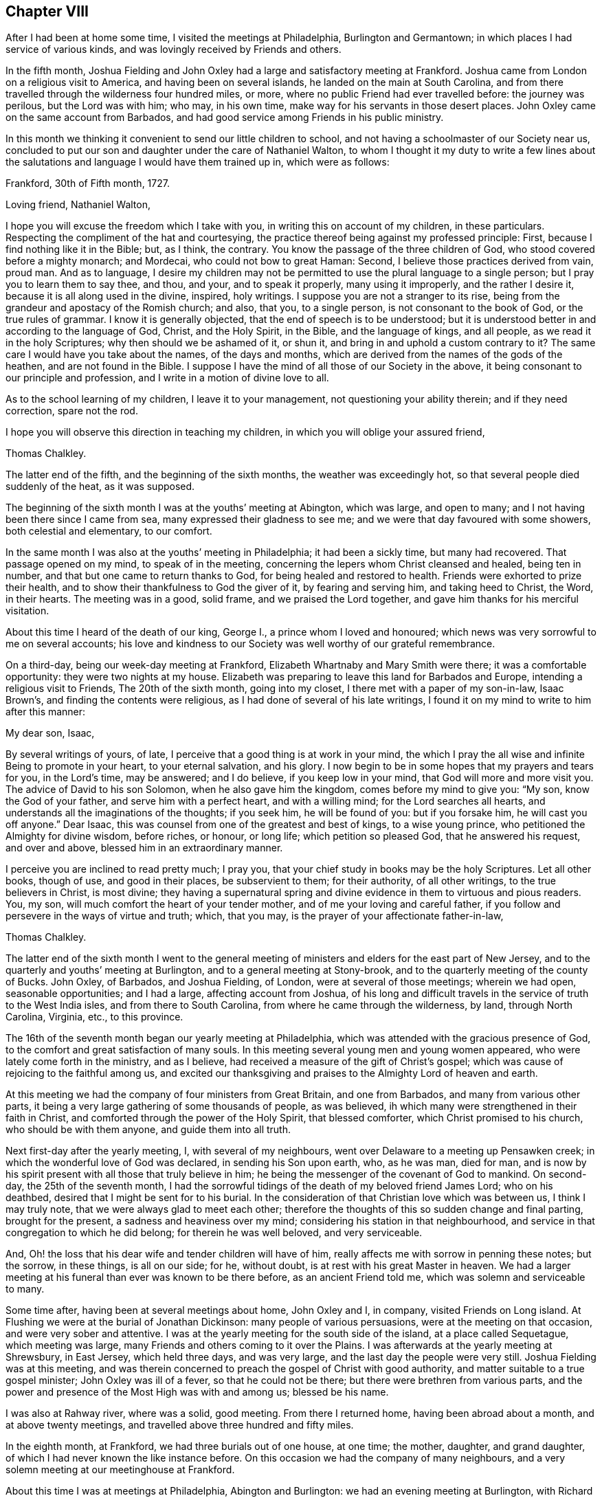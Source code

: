 == Chapter VIII

After I had been at home some time, I visited the meetings at Philadelphia,
Burlington and Germantown; in which places I had service of various kinds,
and was lovingly received by Friends and others.

In the fifth month,
Joshua Fielding and John Oxley had a large and satisfactory meeting at Frankford.
Joshua came from London on a religious visit to America,
and having been on several islands, he landed on the main at South Carolina,
and from there travelled through the wilderness four hundred miles, or more,
where no public Friend had ever travelled before: the journey was perilous,
but the Lord was with him; who may, in his own time,
make way for his servants in those desert places.
John Oxley came on the same account from Barbados,
and had good service among Friends in his public ministry.

In this month we thinking it convenient to send our little children to school,
and not having a schoolmaster of our Society near us,
concluded to put our son and daughter under the care of Nathaniel Walton,
to whom I thought it my duty to write a few lines about the salutations
and language I would have them trained up in,
which were as follows:

[.embedded-content-document.letter]
--

[.signed-section-context-open]
Frankford, 30th of Fifth month, 1727.

[.salutation]
Loving friend, Nathaniel Walton,

I hope you will excuse the freedom which I take with you,
in writing this on account of my children, in these particulars.
Respecting the compliment of the hat and courtesying,
the practice thereof being against my professed principle: First,
because I find nothing like it in the Bible; but, as I think, the contrary.
You know the passage of the three children of God,
who stood covered before a mighty monarch; and Mordecai,
who could not bow to great Haman: Second, I believe those practices derived from vain,
proud man.
And as to language,
I desire my children may not be permitted to use the plural language to a single person;
but I pray you to learn them to say thee, and thou, and your, and to speak it properly,
many using it improperly, and the rather I desire it,
because it is all along used in the divine, inspired, holy writings.
I suppose you are not a stranger to its rise,
being from the grandeur and apostacy of the Romish church; and also, that you,
to a single person, is not consonant to the book of God, or the true rules of grammar.
I know it is generally objected, that the end of speech is to be understood;
but it is understood better in and according to the language of God, Christ,
and the Holy Spirit, in the Bible, and the language of kings, and all people,
as we read it in the holy Scriptures; why then should we be ashamed of it, or shun it,
and bring in and uphold a custom contrary to it?
The same care I would have you take about the names, of the days and months,
which are derived from the names of the gods of the heathen,
and are not found in the Bible.
I suppose I have the mind of all those of our Society in the above,
it being consonant to our principle and profession,
and I write in a motion of divine love to all.

As to the school learning of my children, I leave it to your management,
not questioning your ability therein; and if they need correction, spare not the rod.

I hope you will observe this direction in teaching my children,
in which you will oblige your assured friend,

[.signed-section-signature]
Thomas Chalkley.

--

The latter end of the fifth, and the beginning of the sixth months,
the weather was exceedingly hot, so that several people died suddenly of the heat,
as it was supposed.

The beginning of the sixth month I was at the youths`' meeting at Abington,
which was large, and open to many; and I not having been there since I came from sea,
many expressed their gladness to see me; and we were that day favoured with some showers,
both celestial and elementary, to our comfort.

In the same month I was also at the youths`' meeting in Philadelphia;
it had been a sickly time, but many had recovered.
That passage opened on my mind, to speak of in the meeting,
concerning the lepers whom Christ cleansed and healed, being ten in number,
and that but one came to return thanks to God, for being healed and restored to health.
Friends were exhorted to prize their health,
and to show their thankfulness to God the giver of it, by fearing and serving him,
and taking heed to Christ, the Word, in their hearts.
The meeting was in a good, solid frame, and we praised the Lord together,
and gave him thanks for his merciful visitation.

About this time I heard of the death of our king, George I.,
a prince whom I loved and honoured;
which news was very sorrowful to me on several accounts;
his love and kindness to our Society was well worthy of our grateful remembrance.

On a third-day, being our week-day meeting at Frankford,
Elizabeth Whartnaby and Mary Smith were there; it was a comfortable opportunity:
they were two nights at my house.
Elizabeth was preparing to leave this land for Barbados and Europe,
intending a religious visit to Friends, The 20th of the sixth month,
going into my closet, I there met with a paper of my son-in-law, Isaac Brown`'s,
and finding the contents were religious, as I had done of several of his late writings,
I found it on my mind to write to him after this manner:

[.embedded-content-document.letter]
--

[.salutation]
My dear son, Isaac,

By several writings of yours, of late,
I perceive that a good thing is at work in your mind,
the which I pray the all wise and infinite Being to promote in your heart,
to your eternal salvation, and his glory.
I now begin to be in some hopes that my prayers and tears for you, in the Lord`'s time,
may be answered; and I do believe, if you keep low in your mind,
that God will more and more visit you.
The advice of David to his son Solomon, when he also gave him the kingdom,
comes before my mind to give you: "`My son, know the God of your father,
and serve him with a perfect heart, and with a willing mind;
for the Lord searches all hearts, and understands all the imaginations of the thoughts;
if you seek him, he will be found of you: but if you forsake him,
he will cast you off anyone.`"
Dear Isaac, this was counsel from one of the greatest and best of kings,
to a wise young prince, who petitioned the Almighty for divine wisdom, before riches,
or honour, or long life; which petition so pleased God, that he answered his request,
and over and above, blessed him in an extraordinary manner.

I perceive you are inclined to read pretty much; I pray you,
that your chief study in books may be the holy Scriptures.
Let all other books, though of use, and good in their places, be subservient to them;
for their authority, of all other writings, to the true believers in Christ,
is most divine;
they having a supernatural spring and divine evidence
in them to virtuous and pious readers.
You, my son, will much comfort the heart of your tender mother,
and of me your loving and careful father,
if you follow and persevere in the ways of virtue and truth; which, that you may,
is the prayer of your affectionate father-in-law,

[.signed-section-signature]
Thomas Chalkley.

--

The latter end of the sixth month I went to the general meeting
of ministers and elders for the east part of New Jersey,
and to the quarterly and youths`' meeting at Burlington,
and to a general meeting at Stony-brook,
and to the quarterly meeting of the county of Bucks.
John Oxley, of Barbados, and Joshua Fielding, of London,
were at several of those meetings; wherein we had open, seasonable opportunities;
and I had a large, affecting account from Joshua,
of his long and difficult travels in the service of truth to the West India isles,
and from there to South Carolina, from where he came through the wilderness, by land,
through North Carolina, Virginia, etc., to this province.

The 16th of the seventh month began our yearly meeting at Philadelphia,
which was attended with the gracious presence of God,
to the comfort and great satisfaction of many souls.
In this meeting several young men and young women appeared,
who were lately come forth in the ministry, and as I believe,
had received a measure of the gift of Christ`'s gospel;
which was cause of rejoicing to the faithful among us,
and excited our thanksgiving and praises to the Almighty Lord of heaven and earth.

At this meeting we had the company of four ministers from Great Britain,
and one from Barbados, and many from various other parts,
it being a very large gathering of some thousands of people, as was believed,
ih which many were strengthened in their faith in Christ,
and comforted through the power of the Holy Spirit, that blessed comforter,
which Christ promised to his church, who should be with them anyone,
and guide them into all truth.

Next first-day after the yearly meeting, I, with several of my neighbours,
went over Delaware to a meeting up Pensawken creek;
in which the wonderful love of God was declared, in sending his Son upon earth, who,
as he was man, died for man,
and is now by his spirit present with all those that truly believe in him;
he being the messenger of the covenant of God to mankind.
On second-day, the 25th of the seventh month,
I had the sorrowful tidings of the death of my beloved friend James Lord;
who on his deathbed, desired that I might be sent for to his burial.
In the consideration of that Christian love which was between us,
I think I may truly note, that we were always glad to meet each other;
therefore the thoughts of this so sudden change and final parting,
brought for the present, a sadness and heaviness over my mind;
considering his station in that neighbourhood,
and service in that congregation to which he did belong; for therein he was well beloved,
and very serviceable.

And, Oh! the loss that his dear wife and tender children will have of him,
really affects me with sorrow in penning these notes; but the sorrow, in these things,
is all on our side; for he, without doubt, is at rest with his great Master in heaven.
We had a larger meeting at his funeral than ever was known to be there before,
as an ancient Friend told me, which was solemn and serviceable to many.

Some time after, having been at several meetings about home, John Oxley and I,
in company, visited Friends on Long island.
At Flushing we were at the burial of Jonathan Dickinson:
many people of various persuasions, were at the meeting on that occasion,
and were very sober and attentive.
I was at the yearly meeting for the south side of the island,
at a place called Sequetague, which meeting was large,
many Friends and others coming to it over the Plains.
I was afterwards at the yearly meeting at Shrewsbury, in East Jersey,
which held three days, and was very large, and the last day the people were very still.
Joshua Fielding was at this meeting,
and was therein concerned to preach the gospel of Christ with good authority,
and matter suitable to a true gospel minister; John Oxley was ill of a fever,
so that he could not be there; but there were brethren from various parts,
and the power and presence of the Most High was with and among us; blessed be his name.

I was also at Rahway river, where was a solid, good meeting.
From there I returned home, having been abroad about a month,
and at above twenty meetings, and travelled above three hundred and fifty miles.

In the eighth month, at Frankford, we had three burials out of one house, at one time;
the mother, daughter, and grand daughter,
of which I had never known the like instance before.
On this occasion we had the company of many neighbours,
and a very solemn meeting at our meetinghouse at Frankford.

About this time I was at meetings at Philadelphia, Abington and Burlington:
we had an evening meeting at Burlington, with Richard Smith, jr.,
who had been so ill that he could not get out to meetings for some months:
it was such a satisfactory meeting, that he and I, and others who were there,
will not easily forget it, our hearts being broken together.

The world still continued to frown upon me; but though this was the case, yet at times,
I had great consolation in Christ; and in the midst of my troubles, when I looked back,
I could truly say that I had not been extravagant, but frugal; not covetous,
but charitable; not idle, but industrious;
not willing to be such an infidel as not to take care for my family.
This was some solid comfort to my mind; and I bless the Almighty,
that I always preferred his work and service to my own, and therein had great peace.
This I can also say, if it were the last I should say, that I never willfully,
or knowingly, wronged any man, woman, or child, since I came to years of discretion;
and yet I have nothing to boast of; it is the Lord`'s grace and mercy which saves us.

Having occasion to make another voyage to Barbados,
I wrote to the teacher of my children as follows:

[.embedded-content-document.letter]
--

[.signed-section-context-open]
Frankford, 10th of Tenth month, 1727.

[.salutation]
Loving friend,

Being about to embark for Barbados,
I leave the charge of my little children to your care,
not doubting your management of them, by their growing in their learning;
please to instruct them to sobriety and the fear of God, and faith in Christ;
and if I should never see them nor you any more, our lives being uncertain in this world,
pray let them know that it was their father`'s will and desire,
that they should mind their learning, and above all things,
mind the fear of the Most High.
When my little daughter has read her testament through, I would have her go to writing;
and George the same, on the same terms.
Please to learn them the use of chapter and verse,
that if any ask them where they are learning, they may tell.
And kind friend, inasmuch as I perceive you have followed my former directions,
I look on myself obliged to you;
therefore am so much the more free to impart my mind to you, now on my departure; which,
with real love, is from your loving friend,

[.signed-section-signature]
Thomas Chalkley.

[.postscript]
====

P+++.+++ S. Although my care is great for my children`'s learning their books,
yet it is much more so as to their learning true piety and virtue.

====

--

On the 25th of the tenth month we set sail from Philadelphia in the sloop Dove,
Oswald Peel, master; having taken a solemn farewell of my dear wife,
children and friends, in order for the support of my family, and answering my just debts,
which I had contracted.
On the 27th day of the month, in the evening, we took in our boat and put to sea;
had some rough weather in our passage, but lived comfortably;
we being all loving and obliging one to another.
On the 15th of the eleventh month, we safely arrived at Speight`'s-town, in Barbados;
and the 18th, between the hours of five and six in the morning,
we felt the greatest earthquake that I had ever felt; having been sensible of three,
one at London, one at Jamaica, and one at Frankford, in Pennsylvania.
I was thankful in my heart to the Lord for my safe arrival,
and that we were all preserved safe in our stormy passage, and deeply loaded vessel;
one vessel being lost that came out a little time before us; and another,
which came from our port to this island a few days sooner than we,
lost three men by the violence of the storm, and received much damage otherwise;
one of them being a neighbour of mine, with whom I was well acquainted,
it affected my mind very much.
I visited Friends`' meetings in Barbados, and some several times over;
and had occasion in some meetings to mention the earthquake,
which I told them I did believe was a visitation from the Almighty,
in order to put people in mind of mortality,
and to reform them from the evil of their ways, and call them to repentance.

While I was in Barbados, Francis Gamble died,
whom I went to visit several times in his sickness:
at his funeral was a large gathering of his neighbours, and others; and several,
not of our Society, expressed their satisfaction with the meeting.
The people in and about Speight`'s-town, in Barbados, were very loving and kind to me,
more than I ever had observed before; even some vile, profane men,
whom I could not forbear to reprove for their swearing,
and taking the sacred name in vain, yet they showed respect,
notwithstanding I reproved them sharply.
Who can take the sacred name of God into their mouths in vain, and be guiltless?
or who can hear it, and forbear reproving it, without being remiss in their duty?
This great evil is too frequently practised in this rich (poor) island of Barbados;
rich in earthly, but poor in heavenly treasure,
which caused me many times to mourn in secret before the Almighty,
praying him for the reformation of the people, for Christ`'s sake,
and for the glory of his own eternal name.

The 27th of the first month, 1728, having done my business in Barbados,
and seen Friends generally, an opportunity offered for my return home,
in the brigantine Sarah and Mary, Samuel Gallop, master, bound for Burlington,
in company with William Dury and William Callender, both of Barbados.
Our master was exceedingly kind to us in the voyage.
The wind hanging northerly, we could not go to windward, but drove to leeward,
and sailed by the isles of Lucia, Martinico, Dominica, Guadaloupe, Antigua, Montserrat,
Rodondo, Nevis, Christopher`'s, Eustatius, Saba, Martin`'s, Anguilla, Bartholomew`'s,
Sombrero, and four other small islands, which are called the Saints.
It was very pleasant sailing by these islands,
only some of them were so exceedingly high, that in some places we were becalmed,
and the clouds appeared below the tops of the mountains.
At Christopher`'s, which is counted the highest of them,
there being a small river of good fresh water, we sent our boat on shore for some,
having none very good on board: we lay off and on about two hours, but did not come to,
I was thankful for this water, it being my constant drink;
it was also very serviceable to the people on board.
After we left the isle of Sombrero, we saw a sail, which we thought stood after us,
and hearing at Christopher`'s that several Spanish privateers were on that coast,
our master, and some others on board, were a little surprised;
but we soon left her out of sight, and we afterwards went pleasantly on our way,
till we came to the latitude of Bermuda, where the winds blew fresh, and much against us;
and this winter having been very hard, we felt the sharp blasts of the latter end of it.
We had a passage of about thirty days, and came very pleasantly up the bay and river;
and it pleased God that I got home once more to my beloved wife and children,
and was joyfully received by all my family, whom I found in a good degree of health;
for which I did, as I had occasion to do,
bless and praise the great name of the Most High, who is worthy anyone.

After I came home I was at many meetings in Pennsylvania and Jersey, that is,
at Philadelphia, Burlington, Bristol, Byberry, Frankford, Germantown.
New Hanover, Crosswicks, etc.,
in all which meetings I had some service to Friends`' satisfaction,
and was comforted with the goodness of God in the midst of my afflictions.
My business lying much at Burlington,
I spent pretty much of my time there for several weeks;
where my friends manifested a tender and hearty respect towards me,
and sympathized with me in my troubles and travels;
and there I prepared for another voyage; for I was fully resolved,
through divine assistance, to pay all my just debts, which I contracted, and lay on me,
through many losses, or else to die in the pursuit of it;
in which resolve I had inward peace and satisfaction; though such labour, travail,
and separation from my family, was a great cross to nature.

On the 14th of the fifth month we went on board the brigantine Sarah and Mary,
Samuel Gallop, master, for Barbados;
and on the 16th we sailed down the bay and put to sea, and I wrote a loving,
tender letter, to my wife and family, and another to my friends at Burlington.
We had fair winds for about two weeks, after which they were contrary for several days,
during which two of our men had a fever, and our vessel proved leaky,
though tight in smooth water, which was some concern to us,
and obliged us to pump every half hour; but the leak being much the same while at sea,
we were the more easy about it: I took care of those two people that were sick,
who soon recovered.
The 3rd and 4th days of the sixth month it was very windy, with lightning,
thunder and rain;
in which rough weather one of our best sailors put his shoulder out of joint,
and they brought him to me to see if I could do him any service.
I was not forward to meddle;
but the man and the people believing if I would undertake for him, I might help him;
I told them that though I did not understand bone setting,
I would instruct them the best I could; then I ordered him to sit down upon the deck,
and to be stripped to the waist, and got a round piece of wood as thick as his arm,
and wrapped a piece of cloth about it, that it might not bruise his flesh,
and put it under his arm, and ordered two men, one at each end of it,
to lift up strongly, and a third man to stretch his arm out, and keep it down;
which being done, the bone went into its place;
for which I was thankful in my heart to the Almighty.

About the 10th of the sixth month we safely arrived at Speight`'s-town, in Barbados,
being the first-day of the week.
From this place I had an opportunity, by Alexander Seaton,
master of a vessel bound to Pennsylvania, to send an account of our safe arrival.

I had many meetings in the island, and made several visits to sick persons,
one of which was particularly to the satisfaction of the person visited and his relations:
he died, and was buried at Hethcott`'s bay,
and we had a large meeting at our meetinghouse, where were many people,
and it was a good, seasonable opportunity;
in which I had occasion to remind them of their mortality, and press them to a holy life,
the way to a happy immortality.
I had several meetings at Bridgetown, Speight`'s-town, and the Spring;
where the testimony of Christ`'s gospel was well received.
After a stay of three weeks, I left Barbados on the 1st of the seventh month,
and took my passage in the Amity, Charles Hargrave, master,
who was very friendly to me in my passage, as were all on board.
We arrived at our port without casting anchor in all our voyage,
and laid the vessel to the wharf at Philadelphia; and on my landing,
I immediately went into the meeting of ministers and elders, it being just meeting time,
where we were much comforted together in Christ; after which I went home,
being lovingly received by my wife and family, having been from home about ten weeks.

After I came home from this voyage, I visited the meetings of Friends at Philadelphia,
Frankford, Germantown, the Falls of Delaware, Burlington, New Hanover, Mount Holly,
Fairhill, etc.

The 2nd of the ninth month I was at the quarterly
meeting of ministers and elders at Philadelphia,
where I met with Joseph Taylor,
a Friend who had visited our meetings pretty generally on the continent of America,
in the ministry of the gospel, and was now on his return homewards,
with whose visit Friends had good unity,
and certified the same to our brethren of the meeting where he lived in Great Britain.

After this I was at various meetings in Pennsylvania and Jersey;
and the latter end of the ninth month, Sarah, the wife of Jeremiah Elfreth,
died very suddenly; having been the day before walking in her garden:
she was a sober young woman, and her death was much lamented.
Her burial occasioned my stay at Philadelphia, which I had shunned,
because a concern had been on me for some time, to declare to the people of that city,
that the Lord was angry with the legislators of Pennsylvania,
because they were not so much concerned to promote religion and piety, as they ought,
and to make such laws as might prevent the excessive increase of public houses,
which often prove seminaries of Satan; but strove to promote parties more than religion:
and that the Lord was angry with the magistrates,
because they did not so much as they might, and ought,
to put those good and wholesome laws in execution, which were already made,
against vice and immorality;
and that the Lord was angry with some of the better sort of people,
because they seek and mind the things of this world,
more than the things of God and his kingdom.
But I was helped to clear myself in the morning meeting
to the satisfaction of many of the honest-hearted,
and unburden my mind of a great exercise that I had long laid under.

In the afternoon we had a large meeting; at the Bank meetinghouse,
occasioned by the aforesaid burial;
the resurrection of the dead was declared in that meeting,
according to the doctrine of our Saviour, Jesus Christ,
the great author of the Christian religion, and also of the eminent apostle, Paul;
and the old and false calumny, that our Society denied the resurrection of the dead,
was publicly denied and refuted.
The people were exhorted to live well, that they might die well;
and then they need not doubt,
but that they would rise well at the resurrection in the last day.
The meeting concluded with praise to the Almighty for all his mercies,
and prayer to him that he would sanctify that day`'s service to the people.

In the tenth month I prepared for another voyage to the island of Barbados,
and had the ship Bristol Hope consigned to me,
but the winter setting in sooner than common,
caused our stay much longer than we expected,
whereby I had the opportunity to visit various meetings, as Burlington,
the Falls of Delaware, Neshaminy, Wright`'s town, and Philadelphia.

In this city a concern was on my mind to declare to the people,
that the Almighty had showed me,
that he had often visited those in Philadelphia and Pennsylvania with his own hand,
and with his rod; but if that did not work the designed end for which he visited them,
of which they were told also before it came to pass,
he then would chastise them with the rod of man,
and this was as plainly spoken to me in my own habitation,
as if it had been the voice of a man, though it was not vocal.

The 12th of the eleventh month, being first-day, I was at Horsham meeting,
and had a tender bowing time therein;
and in my way home visited some Friends who were sick,
it being a time of general visitation in those parts;
and the next seventh-day I was at the meeting of ministers and elders at Philadelphia,
where we had a good meeting.
Here I was earnestly desired to be at the funeral of Edmond Orpwood,
the eldest Friend belonging to Frankford meeting; but was in a strait,
this Friend being my neighbour,
and I had before engaged to be at the burial of one
with whom I had been acquainted nearly forty years.
I did my endeavour to be at both, being each of them buried in the afternoon,
and five miles distant; the days being short also, several told me it was impracticable.
I told them they might be mistaken, as they were; for though we had a large meeting,
and the company of Rowland Wilson, from Britain, who had large and good service therein,
yet after meeting we mounted,
and got to Philadelphia about a quarter of an hour
after the corpse was brought into the meetinghouse,
as I was informed.
We had a large, and as I thought, a good meeting`"; after which I went home,
being weary in my body, but thankful in my heart, that the Almighty had been with us,
and helped us to perform that day`'s service.

On the 20th of the eleventh month, and second-day of the week,
I went into a piece of ground, which I was clearing for meadow,
in order to give directions to the workmen; one of the trees fell contrary to the kerf,
and also to the wind, which was then at northwest, and when I saw it falling towards me,
I ran from it, but before I could get out of the way, it fell upon me, across my back,
from my shoulder to my hips, and struck me down to the earth,
where for some time I lay speechless,
and in all likelihood I should have been immediately killed,
if I had not been providentially preserved by the
body of the falling tree laying on a stump,
which prevented its crushing me, as I lay on the ground.
A Friend who was near me, with a horse, desired the wood-cutters,
when they were recovered from the surprise, and I to the use of my speech,
to help me on his horse, and I rode home, but in extreme misery,
and I was under great concern, lest I should surprise my wife and children suddenly.
We sent to Philadelphia for Dr. Griffith Owen, who came in about two hours,
and let me blood, and ordered several things to be applied and taken,
which through divine favour, proved very serviceable to me; notwithstanding which,
I was in great pain many days, and the nights were long and tedious,
not being able either to feed myself, or to turn in my bed, for a great while.
In this confinement I was at times favoured with
a very comfortable sense of the presence of God,
whose providence is over all his works; and as his love to me was great,
so the love of his people was also, many of whom, and of my neighbours, came to see me,
sympathizing with me in my distress; but among them I had one of Job`'s comforters,
who wickedly abused me in this low state.
I can scarcely forbear mentioning his name, having example for it in holy Writ,
but through the Lord`'s help, I will put on charity.

The 9th of the twelfth month I got abroad the first time to our meeting at Frankford,
with which several expressed their gladness to see me there again.
In this meeting I exhorted them to think on eternity, and to prepare for it,
by living today, as though they were to die tomorrow;
for I found it by experience to be needful, and then if sudden death comes,
it will not surprise us.

As I now found it my business to go to sea for a livelihood,
I undertook the charge of the ship New Bristol Hope, as master,
though it was a way of living to which I did not incline.
I took care in our vessel that there should be no swearing in my hearing,
nor drunkenness, to my knowledge, without reproof;
and if I could not be instrumental in that way to
break them from swearing and drinking to excess,
my manner was, to put them away, so that we generally had a pretty quiet ship.
We left Philadelphia the 13th of the twelfth month,
but storms and contrary winds detained us in the river and bay,
so that we did not get out to sea till the 21st of said month, when the pilot left us,
by whom I wrote to my wife and family.
And now I thought I felt the benefit of the good
wishes of my beloved friends whom I had left behind,
which did me a great deal of good, as it often has done on the like occasion;
for faithful friends and good Christians,
are as epistles written in one another`'s hearts.
In our passage we took several dolphins, which were very welcome to us,
we having a long passage, and our fresh provisions being nearly spent.
The 19th of the first month we saw the island of Barbados,
having had several meetings on board the ship in this voyage:
of the good effects I could see but little,
only for that day they would be a little more sober, and some of them,
addicted to swearing, did not swear so often as they did before.
The day following we safely arrived at Speight`'s-town,
where we had the next day a very comfortable meeting for the worship of God.
The fifth-day following I was at Bridgetown, at their week-day meeting;
and next first-day, being the 30th of the month, I was at a meeting at Pumpkin-hill,
where I was enlarged on the doctrine of faith.

After this I went to the Bridge with a Friend from New England; we had two good meetings,
it being the general meeting for the Friends of the island;
and afterwards with several Friends, I went again to Speight`'s-town,
and on the 12th of the second month I was at the Thicket meeting,
at which were Counsellor Weeks, Colonel Charnock, and Justice Sims.
I dined with them at Judge Weeks`',
and they discoursed of what was said in the meeting about dancing,
I quoting Luther`'s words, "`that as many paces as the person takes in the dance,
so many paces or steps they take towards hell.`"
I told them I had heard that several had used that vain exercise in our meetinghouse,
which was appointed for the worship of God;
and said I hoped for the future it would be so no more;
two of those persons who danced in our meetinghouse, were then in the meeting,
though I did not know it.
This testimony so wrought on the colonel,
that he said he could scarcely feel his legs since I spoke it;
and the justice said if these words were true, he had taken many steps towards hell;
and the counsellor and judge said it was home doctrine to some who were there:
several of them seemed to be touched with the testimony of truth,
though not so solidly as I desired.
Soon after, I went with Joshua Birch to visit the governor of the island.
Colonel Worsley, who treated us with much freedom and civility;
he desired me to sit down by him, and then called for a decanter of wine,
of which he kindly offered me a glass, but I told him I chiefly drank water;
he said water is certainly the best drink in the world,
and told me I was a credit to my drink, as I looked as well, or better,
than most who drank wine.

In the second month I was at meeting on a first-day at Bridgetown,
which was somewhat larger than usual; it was a good open time in the morning,
but more so in the afternoon.
At this meeting there was a merchant of the town, not of our profession,
who sent to know if our friends would make a contribution for me,
in consideration of my losses.
He said he would contribute as much as any, although he had heard me only that one time;
but he was informed that we received no money or pay for our preaching;
yet his good will I acknowledged.

The 4th of the third month I was at meeting at the Spring,
where I met with Joseph Gamble, and John Oxley and his wife,
and several others not belonging to this particular meeting,
and we were edified together in the love and life of Christ,
I was concerned to speak of the many visitations and speakings
of God to the people since the world began;
quoting the words of holy Writ, that "`God, who at sundry times, and in various manners,
spoke to the fathers by the prophets, has in these last days spoken unto us by his Son,
whom he has appointed heir of all things:`" and that this
dispensation is the last and brightest dispensation of all,
and is the greatest and most glorious manifestation of God`'s love to mankind;
and that beside this vocal speaking of Christ, when in the body on earth,
he now speaks spiritually: which spiritual speaking of Christ,
in and to the true church and true believers, will outlast time,
and endure to all eternity; the great Lord of all, for his unspeakable benefit therein,
was praised and glorified, as being alone worthy.

I had other meetings on the island, which I pass by, not being willing to be prolix.
After a stay of about nine weeks, we proposed sailing.
Judge Gray, a very noted man, and much esteemed among the people, took passage with us;
also Joshua Birch, of Bridgetown, for his health, and William Callender,
and several others, as merchants.
Though I came on account of trade,
our friends gave me a certificate that I had good service among them,
and in my outward affairs had gained esteem among the people,
as well as in my service in preaching Christ;
all which I acknowledge to be the effects of divine grace.
Several friends and acquaintance came to the seashore at Speight`'s-town,
and in a great deal of tender Christian love and good desires, we took leave,
and committed one another to the protection of the Almighty.
We had a comfortable passage, and arrived at Philadelphia,
where I was lovingly received by my wife and friends.

In this voyage a great and weighty concern came on my mind,
on account of the young and rising generation,
desiring that they might be happy in this world, and in that which is to come.
And first, as to this world,
I have taken notice that many of the youth are too apt to waste their outward substance,
which is given to them, for when they get it themselves,
they are for the most part more saving of it, and this wasting and spending,
they call generosity, liberality, good nature, gentility, fine breeding,
and abundance of other fine names; not considering the labour and industry, frugality,
care and watchings, of their parents or ancestors, to get what they have.
May parents note this well, and not be anxiously concerned to get much wealth,
which may be a means to ruin their posterity; and truly most of these spending, drinking,
company-keeping, gaming, chatting, tippling youngsters,
take a great deal more care how they may get money from others, that they may spend it,
than how to earn it, or faithfully labour for it themselves.
They will beg, or borrow, or run in debt, but take little or no solid thought to pay;
by which means many of those topping, beggarly beaus and spenders,
have brought both themselves and relations, parents and friends, to shame and disgrace,
and sometimes to poverty, where their relations and parents have been too liberal.
Let all indulgent parents note this also.

And if any concerned person should advise those inconsiderate youths of their evils,
it is much if they gain not their lasting ill will,
and the epithets of niggards and covetous, ill natured, censorious, sour, morose, etc.
However, I shall venture to stand the shock of their displeasure,
and in as moving terms as I can, consistently with the matter on my mind,
entreat them to consider the end of their spending, slothful life, which if continued in,
must needs end in their ruin, and they may repent when it is too late, crying out.
Oh! that I had hearkened to the advice of my father and my indulgent mother!
Oh! that I had taken the counsel of my good friends in time,
then I had not been in this condition, nor in those straits I am now in.
This, or worse, must at last inevitably be the condition of those unthinking,
time wasting, money spending, and evil company-keeping, young people of both sexes.
Some of whom, if they can get it, will spend more in a few hours,
than their parents can get in so many days, which is very unreasonable,
as well as unthinking; for if the indulgent parents do not hold their hands,
truly they must all sink together;
and where the parents have been what these youths call liberal,
whole families have by such liberality been undone, which is a case to be lamented.

I pray our spending youths to consider, how many brave, fine young men and women,
whose parents have left them estates and handsome incomes, have by such extravagances,
soon spent all, and sometimes more than all,
and disgrace and a jail have been their portion; and how many, by living too fast,
have died too soon, much sooner than might be expected,
according to the course of nature.
Therefore, I would advise them to regard what the wise king Solomon said,
"`Go to the ant, you sluggard, consider her ways, and be wise;
she gathers her food in the summer;`" i. e., she prepares against the winter.
Though this may be despicable in the eyes of our fine gentlemen and wits,
yet there appears more wisdom in these little industrious animals,
than in those great spenders, who in the spring and summer of their years,
take so little thought of saving what has been with so much care gotten for them,
or of getting more against their winter or old age; which, if they live,
will certainly overtake them, when their youth or summer is gone.

But many youths object against this advice, crying out, as I have often heard,
"`The aged give this advice when they are old, but did as we do,
when they were young as we are.`"
Although this may be true in some, yet it will not hold good in the general;
and if it does in some, is not that maxim good, "`Let others`' harms learn us to beware,
before it be too late, that we fall not into the same snare,
which has entangled or caught thousands, to their great shame and reproach.`"
Again, those who have been so overtaken in their youth, and are escaped out of the snare,
are more fit to caution or advise how to escape it,
or to show those paths which lead them into that labyrinth of woe and misery.

The author of all evil uses his utmost skill and
power to promote the practice of excessive drinking,
etc., among mankind, it being a mighty support to his kingdom;
for when the nobility of the understanding is clouded thereby, then.
Oh! how many wicked oaths, what corrupt language, what unhandsome,
unbecoming words and actions, are brought forth!
How is the sober, chaste soul, offended, and above all other considerations,
how is God dishonoured, and the end of our creation frustrated, and man condemned!

When people are in those excesses, how do they take the sacred name in vain,
and so bring themselves in guilty before God and man;
for he has positively said he will not hold those guiltless who take his name in vain;
so that let him plead ever so many excuses,
he is pronounced guilty by the Judge of heaven and earth: therefore,
let me persuade the youth to remember what the Lord
by his servants said concerning drinking to excess:
"`Woe to the drunkards;`" and that "`no drunkard shall inherit the kingdom,`" Again,
"`Woe to them that are mighty to drink wine,
and men of strength to mingle strong drink,`" etc.
If it be objected, as it often is, when such poor souls are reproved,
and their sins set in order before them;
we trust in the mercy of God and the merits of Christ;
I say this is a good trust and hope, if upon a good foundation;
but the wicked must forsake their ways, and the unrighteous their evil thoughts;
but what forsaking is that, when strong conviction is upon the soul, to make covenants,
vows and promises, and break them from time to time?
And though Christ has satisfied the justice of the Almighty for sinners,
it is for those who forsake their sins, not for those who plead for the practice of them,
and endeavour, by many vain excuses, to justify themselves in them.

Since then the salvation of the soul is precious,
and has cost the precious blood of the Lamb of God,
and is much more precious than health or wealth,
why should any be so cruel and hard-hearted to themselves, as, for a little vanity,
mirth, toys, trifles, vain sports, and evil pastime,
to plunge and sink themselves into the gulf of eternal woe and misery; pray.
Oh! pray consider it, dear youth.

After my return from Barbados in the fourth month,
I visited Friends`' meetings at Burlington, the Falls of Delaware, Abington, Germantown,
and was several times at Philadelphia and Frankford;
which meetings were much to my satisfaction;
the Lord being pleased to manifest his goodness to many,
as also to my poor exercised soul; for which I was truly thankful unto him.

In the sixth month I was at the general meeting of Friends at Darby, in Chester county,
which was a large and good meeting, several Friends appearing there in a lively ministry.
About this time, some thousands of people came from Ireland, and also many from Holland;
among whom, it was reported, were Romans, or Papists, several of whom, it was said,
gave out threatening speeches, which caused some consternation among the people.

At this large general meeting, I exhorted them to trust in the Lord,
and not to distrust that hand which had hitherto
preserved us by his providence without outward force;
and that though the people who came among us were many in number,
yet we having the Lord on our side, were more than they, in a mystical sense;
putting them in remembrance of the prophet, who, when his servant was afraid,
prayed to the Almighty to open his eyes, and when they were opened,
he saw the mountain full of chariots of fire, and horses of fire,
and that they were more than their enemies.
I was also concerned to exhort Friends to be good examples
to those strangers who came among us in such great numbers;
and that our lights in our conducts, might so shine,
that those people seeing our good works, might glorify our Father which is in heaven,
according to the doctrine of Christ; and then we should do them good,
and they would do us no hurt, but good also.
But on the other hand, if we keep not our places, and do not live in the fear of God,
nor according to our holy principles and profession,
then it might be just with the Lord God, to make them a scourge to us.
Many were comforted in this meeting, and God was praised, who is worthy.

On the 15th of the sixth month, having loaded the ship New Bristol Hope, a second time,
I sailed in her from Philadelphia,
and having a concern to visit the meeting of Friends at Salem,
I left the ship at Gloucester, under the care of the pilot,
and went by land to the first-day meeting at Salem, and from there to Elsenborough,
and stayed till the ship came down; and on the 20th of the month we got to sea,
and had a fair wind for several days, and lived very lovingly on board,
being respectfully treated by my sailors.

In this voyage we had several meetings on board,
the first of which was at the request of my second mate,
to call the sailors together in the cabin; I not being forward to propose it to them,
lest they should suspect me of some vanity, in desiring to preach to them;
they not knowing the cross of Christ in that exercise.

On the 24th day of the seventh month, at noon, our ship by observation,
being exactly in the latitude of Barbados, we steered away west for the island,
and on the 26th we saw it, five weeks and one day after leaving sight of Cape Henlopen;
we having, after the first few days, light winds, calms, and head winds,
which made our passage long, and our sea stores almost spent;
but now the sight of land made the people forget all uneasiness, and for this favour,
my heart was thankful to the great Preserver of men.

This time we came to a tolerable market with our provisions, which made our stay short;
yet I was several times at Bridge meeting of Friends, as also at Speight`'s-town,
where my concerns chiefly lay; and once at Pumpkin-hill meeting,
in which it was observed to the people, that the salvation of the soul is precious,
and that true religion is a solid thing,
a thing of the greatest importance to both body and soul,
and that people ought to be very serious and solidly concerned about it,
taking special care to lay, or build, their religion on a sure foundation.
It was showed them,
that Christ Jesus is the sure rock and foundation of all the righteous, in all ages;
that he was the Rock that followed Israel, which they drank of;
and that any other foundation than him, no man can lay; who is, in the truly religious,
and the true believers, the hope of their glory.
Many other precious truths were manifested to us in that meeting,
for which we praised the Lord.

Soon after I went to Bridgetown to clear out the vessel,
and was at their week-day meeting; the subject matter I had to treat of in that meeting,
was that "`the Lord brings low, and he raises up again;`" and that in many respects,
as to kingdoms, families, and particular persons; and as to health, wealth, honour, etc.,
many in that meeting were appealed to as witnesses of it.
After this meeting I went to visit the governor, who was courteous to me,
and took my visit kindly,
and desired to be remembered to our governor and several others,
and wished me a prosperous voyage, and well back again,
which he hoped would be in about three months; he said, "`Whoever lived to see it,
Pennsylvania would be the metropolis of America, in some hundreds of years.`"
He said "`he loved downright honest men, but he hated deceit and hypocrisy.`"

The 21st of the eighth month, 1729, we having done our business,
weighed anchor and went to sea;
and on the 26th we had a good meeting with the ship`'s company,
for the service and worship of God;
in which the gospel of Christ was declared without partiality,
and the reigning sins of sailors openly exposed, according to the doctrine of the gospel,
and the most high Lord entreated to carry on in the earth the great work of reformation.
Hitherto we have had fine, pleasant weather.

The beginning of the ninth month we had a very blustering, stormy time, for many days,
so that we could not carry sail, but sometimes lay by,
and sometimes went with a reefed mainsail and foresail;
the ship had such a violent motion,
that it broke our glasses and about a dozen bottles of wine, and our earthen ware,
and strained our hogsheads and casks, so that we pumped out molasses into the sea,
and beat us back many leagues, and blew our sails out of the bolt ropes.

After those storms we had a calm, and the wind sprung up westerly;
our course being northwest, or thereabout, we could barely lay it; yet it being moderate,
we had cause to be thankful.

The 12th of the ninth month we found ourselves in the latitude of thirty-six degrees,
seventeen minutes, north; but the wind was ahead,
and our fresh stock of provisions almost expended, and winter coming on quickly,
the nights dark and long, made it seem tedious to our people;
the which I was helped to bear with patience.

The 14th day, about eight o`'clock at night, John Flasket,
one of the best of our sailors, through the violent pitching of the ship,
fell into the sea from off the bowsprit; one of the sailors seeing him fall,
nimbly threw a rope to him, which he caught hold of,
and the people helped him into the ship; though in all probability,
he had perished in the sea, if he had missed taking hold of the rope.
I was thankful to the Almighty for this young man`'s life,
and took it as a great favour from heaven.
The next day it was dreadfully stormy, the wind blew violently at southwest,
with lightning, thunder, and much rain; the seas ran so high,
and the ship had such a great motion, that the goods, or casks, shifted in the hold,
and we lay by till next day; our sails also were much torn, and in many places,
blown out of the bolt ropes, so that we were half a day mending them,
and then proceeded on our voyage home, where we arrived the latter end of the month.
